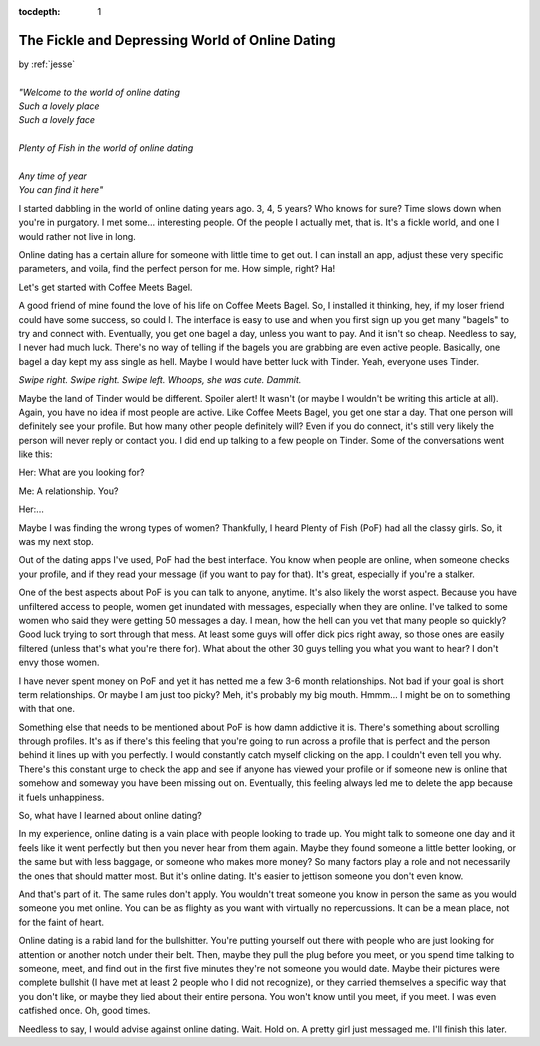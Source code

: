 :tocdepth: 1

.. _article_28:

The Fickle and Depressing World of Online Dating
================================================

.. container:: center

    | by :ref:`jesse`
    |
    | *"Welcome to the world of online dating*
    | *Such a lovely place*
    | *Such a lovely face*
    |
    | *Plenty of Fish in the world of online dating*
    |
    | *Any time of year*
    | *You can find it here"*



I started dabbling in the world of online dating years ago. 3, 4, 5 years? Who
knows for sure? Time slows down when you're in purgatory. I met some...
interesting people. Of the people I actually met, that is. It's a fickle world,
and one I would rather not live in long.

Online dating has a certain allure for someone with little time to get out. I
can install an app, adjust these very specific parameters, and voila, find the
perfect person for me. How simple, right? Ha!

Let's get started with Coffee Meets Bagel.

A good friend of mine found the love of his life on Coffee Meets Bagel. So, I
installed it thinking, hey, if my loser friend could have some success, so
could I. The interface is easy to use and when you first sign up you get many
"bagels" to try and connect with. Eventually, you get one bagel a day, unless
you want to pay. And it isn't so cheap. Needless to say, I never had much luck.
There's no way of telling if the bagels you are grabbing are even active
people. Basically, one bagel a day kept my ass single as hell. Maybe I would
have better luck with Tinder. Yeah, everyone uses Tinder.

.. container:: center

    *Swipe right. Swipe right. Swipe left. Whoops, she was cute. Dammit.*

Maybe the land of Tinder would be different. Spoiler alert! It wasn't (or maybe
I wouldn't be writing this article at all). Again, you have no idea if most
people are active. Like Coffee Meets Bagel, you get one star a day. That one
person will definitely see your profile. But how many other people definitely
will? Even if you do connect, it's still very likely the person will never
reply or contact you. I did end up talking to a few people on Tinder. Some of
the conversations went like this:

Her: What are you looking for?

Me: A relationship. You?

Her:...

Maybe I was finding the wrong types of women? Thankfully, I heard Plenty of
Fish (PoF) had all the classy girls. So, it was my next stop.

Out of the dating apps I've used, PoF had the best interface. You know when
people are online, when someone checks your profile, and if they read your
message (if you want to pay for that). It's great, especially if you're a
stalker.

One of the best aspects about PoF is you can talk to anyone, anytime. It's also
likely the worst aspect. Because you have unfiltered access to people, women
get inundated with messages, especially when they are online. I've talked to
some women who said they were getting 50 messages a day. I mean, how the hell
can you vet that many people so quickly? Good luck trying to sort through that
mess. At least some guys will offer dick pics right away, so those ones are
easily filtered (unless that's what you're there for). What about the other 30
guys telling you what you want to hear? I don't envy those women.

I have never spent money on PoF and yet it has netted me a few 3-6 month
relationships. Not bad if your goal is short term relationships. Or maybe I am
just too picky? Meh, it's probably my big mouth. Hmmm... I might be on to
something with that one.

Something else that needs to be mentioned about PoF is how damn addictive it
is. There's something about scrolling through profiles. It's as if there's this
feeling that you're going to run across a profile that is perfect and the
person behind it lines up with you perfectly. I would constantly catch myself
clicking on the app. I couldn't even tell you why. There's this constant urge
to check the app and see if anyone has viewed your profile or if someone new is
online that somehow and someway you have been missing out on. Eventually, this
feeling always led me to delete the app because it fuels unhappiness.

So, what have I learned about online dating?

In my experience, online dating is a vain place with people looking to trade
up. You might talk to someone one day and it feels like it went perfectly but
then you never hear from them again. Maybe they found someone a little better
looking, or the same but with less baggage, or someone who makes more money? So
many factors play a role and not necessarily the ones that should matter most.
But it's online dating. It's easier to jettison someone you don't even know.

And that's part of it. The same rules don't apply. You wouldn't treat someone
you know in person the same as you would someone you met online. You can be as
flighty as you want with virtually no repercussions. It can be a mean place,
not for the faint of heart.

Online dating is a rabid land for the bullshitter. You're putting yourself out
there with people who are just looking for attention or another notch under
their belt. Then, maybe they pull the plug before you meet, or you spend time
talking to someone, meet, and find out in the first five minutes they're not
someone you would date. Maybe their pictures were complete bullshit (I have met
at least 2 people who I did not recognize), or they carried themselves a
specific way that you don't like, or maybe they lied about their entire
persona. You won't know until you meet, if you meet. I was even catfished once.
Oh, good times.

Needless to say, I would advise against online dating. Wait. Hold on. A pretty
girl just messaged me. I'll finish this later.
